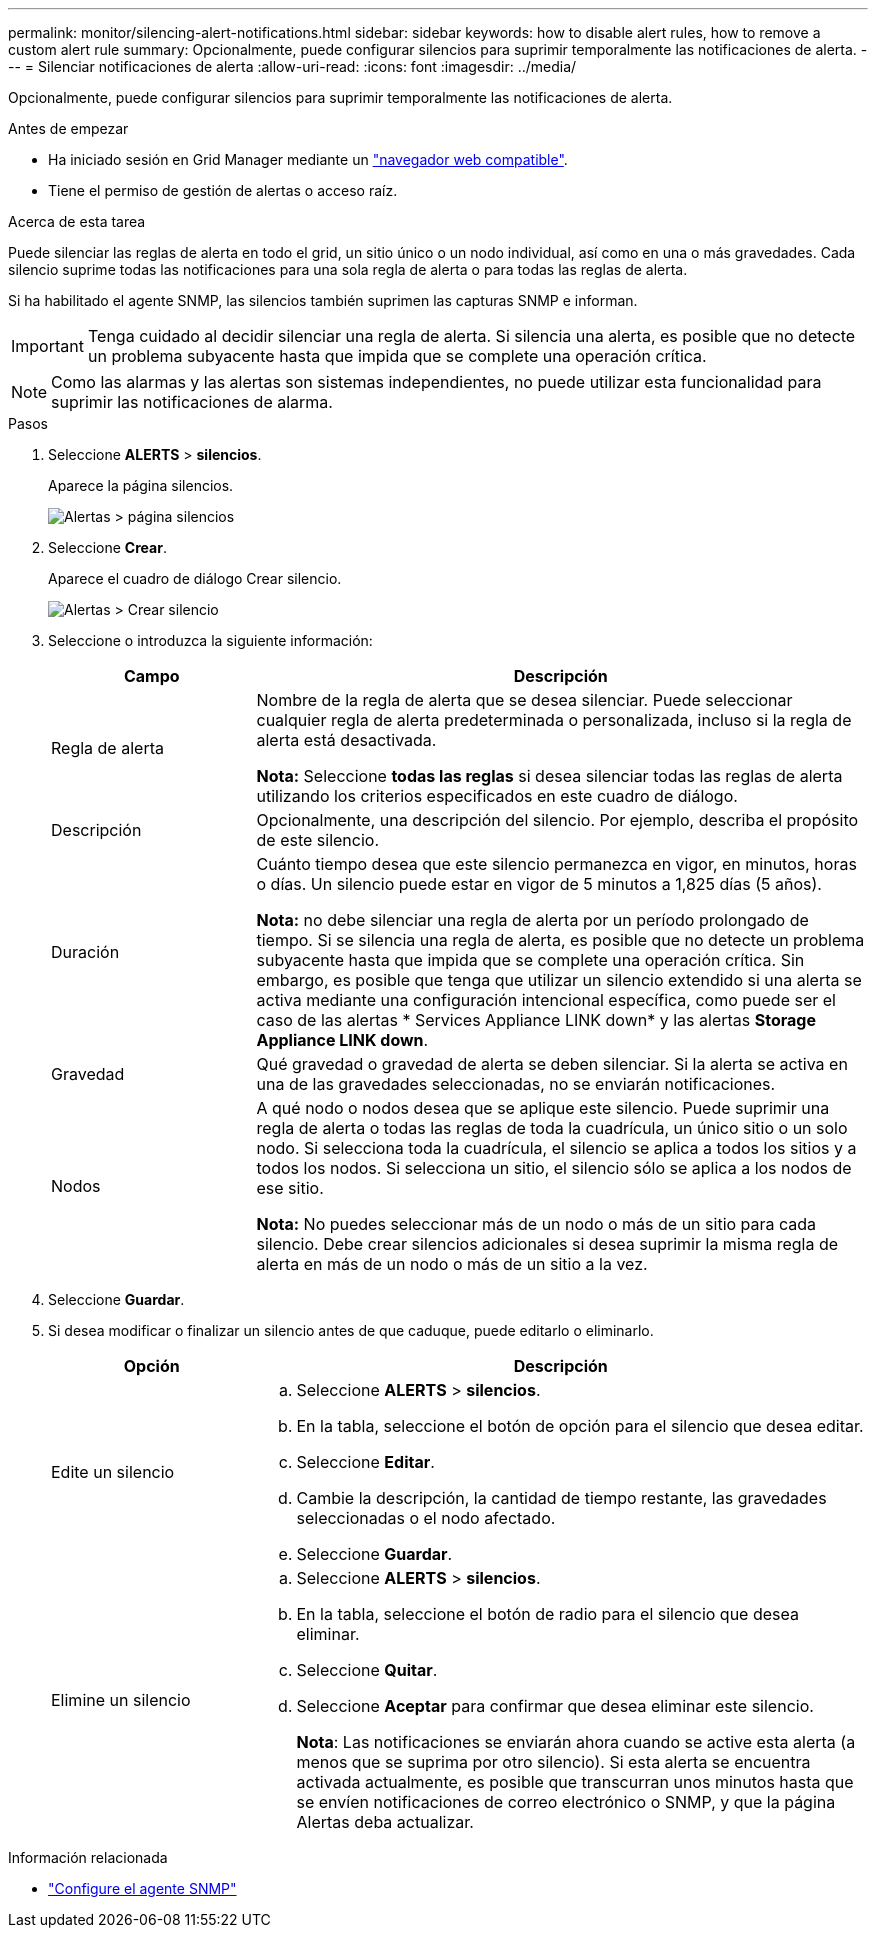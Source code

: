 ---
permalink: monitor/silencing-alert-notifications.html 
sidebar: sidebar 
keywords: how to disable alert rules, how to remove a custom alert rule 
summary: Opcionalmente, puede configurar silencios para suprimir temporalmente las notificaciones de alerta. 
---
= Silenciar notificaciones de alerta
:allow-uri-read: 
:icons: font
:imagesdir: ../media/


[role="lead"]
Opcionalmente, puede configurar silencios para suprimir temporalmente las notificaciones de alerta.

.Antes de empezar
* Ha iniciado sesión en Grid Manager mediante un link:../admin/web-browser-requirements.html["navegador web compatible"].
* Tiene el permiso de gestión de alertas o acceso raíz.


.Acerca de esta tarea
Puede silenciar las reglas de alerta en todo el grid, un sitio único o un nodo individual, así como en una o más gravedades. Cada silencio suprime todas las notificaciones para una sola regla de alerta o para todas las reglas de alerta.

Si ha habilitado el agente SNMP, las silencios también suprimen las capturas SNMP e informan.


IMPORTANT: Tenga cuidado al decidir silenciar una regla de alerta. Si silencia una alerta, es posible que no detecte un problema subyacente hasta que impida que se complete una operación crítica.


NOTE: Como las alarmas y las alertas son sistemas independientes, no puede utilizar esta funcionalidad para suprimir las notificaciones de alarma.

.Pasos
. Seleccione *ALERTS* > *silencios*.
+
Aparece la página silencios.

+
image::../media/alerts_silences_page.png[Alertas > página silencios]

. Seleccione *Crear*.
+
Aparece el cuadro de diálogo Crear silencio.

+
image::../media/alerts_create_silence.png[Alertas > Crear silencio]

. Seleccione o introduzca la siguiente información:
+
[cols="1a,3a"]
|===
| Campo | Descripción 


 a| 
Regla de alerta
 a| 
Nombre de la regla de alerta que se desea silenciar. Puede seleccionar cualquier regla de alerta predeterminada o personalizada, incluso si la regla de alerta está desactivada.

*Nota:* Seleccione *todas las reglas* si desea silenciar todas las reglas de alerta utilizando los criterios especificados en este cuadro de diálogo.



 a| 
Descripción
 a| 
Opcionalmente, una descripción del silencio. Por ejemplo, describa el propósito de este silencio.



 a| 
Duración
 a| 
Cuánto tiempo desea que este silencio permanezca en vigor, en minutos, horas o días. Un silencio puede estar en vigor de 5 minutos a 1,825 días (5 años).

*Nota:* no debe silenciar una regla de alerta por un período prolongado de tiempo. Si se silencia una regla de alerta, es posible que no detecte un problema subyacente hasta que impida que se complete una operación crítica. Sin embargo, es posible que tenga que utilizar un silencio extendido si una alerta se activa mediante una configuración intencional específica, como puede ser el caso de las alertas * Services Appliance LINK down* y las alertas *Storage Appliance LINK down*.



 a| 
Gravedad
 a| 
Qué gravedad o gravedad de alerta se deben silenciar. Si la alerta se activa en una de las gravedades seleccionadas, no se enviarán notificaciones.



 a| 
Nodos
 a| 
A qué nodo o nodos desea que se aplique este silencio. Puede suprimir una regla de alerta o todas las reglas de toda la cuadrícula, un único sitio o un solo nodo. Si selecciona toda la cuadrícula, el silencio se aplica a todos los sitios y a todos los nodos. Si selecciona un sitio, el silencio sólo se aplica a los nodos de ese sitio.

*Nota:* No puedes seleccionar más de un nodo o más de un sitio para cada silencio. Debe crear silencios adicionales si desea suprimir la misma regla de alerta en más de un nodo o más de un sitio a la vez.

|===
. Seleccione *Guardar*.
. Si desea modificar o finalizar un silencio antes de que caduque, puede editarlo o eliminarlo.
+
[cols="1a,3a"]
|===
| Opción | Descripción 


 a| 
Edite un silencio
 a| 
.. Seleccione *ALERTS* > *silencios*.
.. En la tabla, seleccione el botón de opción para el silencio que desea editar.
.. Seleccione *Editar*.
.. Cambie la descripción, la cantidad de tiempo restante, las gravedades seleccionadas o el nodo afectado.
.. Seleccione *Guardar*.




 a| 
Elimine un silencio
 a| 
.. Seleccione *ALERTS* > *silencios*.
.. En la tabla, seleccione el botón de radio para el silencio que desea eliminar.
.. Seleccione *Quitar*.
.. Seleccione *Aceptar* para confirmar que desea eliminar este silencio.
+
*Nota*: Las notificaciones se enviarán ahora cuando se active esta alerta (a menos que se suprima por otro silencio). Si esta alerta se encuentra activada actualmente, es posible que transcurran unos minutos hasta que se envíen notificaciones de correo electrónico o SNMP, y que la página Alertas deba actualizar.



|===


.Información relacionada
* link:configuring-snmp-agent.html["Configure el agente SNMP"]

